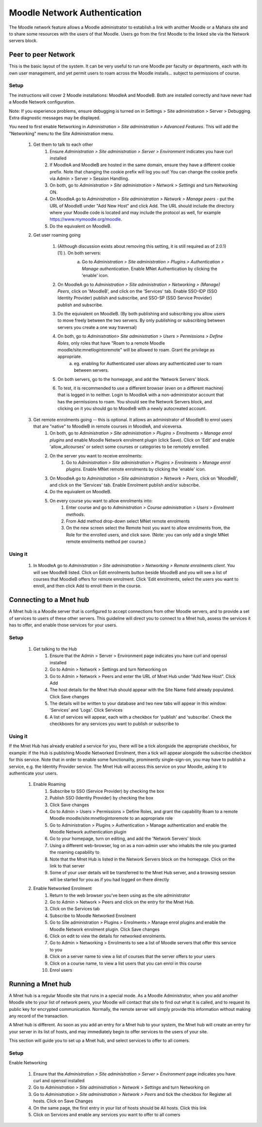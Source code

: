 .. _mnet:

Moodle Network Authentication
==============================
The Moodle network feature allows a Moodle administrator to establish a link with another Moodle or a Mahara site and to share some resources with the users of that Moodle. Users go from the first Moodle to the linked site via the Network servers block. 

.. image:: _images/networkserver_block.png

Peer to peer Network
----------------------
This is the basic layout of the system. It can be very useful to run one Moodle per faculty or departments, each with its own user management, and yet permit users to roam across the Moodle installs... subject to permissions of course.

Setup
^^^^^^
The instructions will cover 2 Moodle installations: MoodleA and MoodleB. Both are installed correctly and have never had a Moodle Network configuration.

Note: If you experience problems, ensure debugging is turned on in Settings > Site administration > Server > Debugging. Extra diagnostic messages may be displayed.

You need to first enable Networking in *Administration > Site administration > Advanced Features*. This will add the "Networking" menu to the Site Administration menu. 

  1. Get them to talk to each other
        1. Ensure *Administration > Site administration > Server > Environment* indicates you have curl installed
        2. If MoodleA and MoodleB are hosted in the same domain, ensure they have a different cookie prefix. Note that changing the cookie prefix will log you out! You can change the cookie prefix via Admin > Server > Session Handling.
        3. On both, go to *Administration > Site administration > Network > Settings* and turn Networking ON.
        4. On MoodleA go to *Administration > Site administration > Network > Manage peers* - put the URL of MoodleB under "Add New Host" and click Add. The URL should include the directory where your Moodle code is located and may include the protocol as well, for example https://www.mymoodle.org/moodle.
        5. Do the equivalent on MoodleB. 
  2. Get user roaming going
  
        1. (Although discussion exists about removing this setting, it is still required as of 2.0.1) [1] ). On both servers:
            a. Go to *Administration > Site administration > Plugins > Authentication > Manage authentication*. Enable MNet Authentication by clicking the 'enable' icon. 
            
            .. image:: _images/networkserver_block.png
            
        2. On MoodleA go to *Administration > Site administration > Networking > (Manage) Peers*, click on 'MoodleB', and click on the 'Services' tab. Enable SSO-IDP (SSO Identity Provider) publish and subscribe, and SSO-SP (SSO Service Provider) publish and subscribe.
        3. Do the equivalent on MoodleB. (By both publishing and subscribing you allow users to move freely between the two servers. By only publishing or subscribing between servers you create a one way traversal)
        4. On both, go to *Administration> Site administration > Users > Permissions > Define Roles*, only roles that have "Roam to a remote Moodle moodle/site:mnetlogintoremote" will be allowed to roam. Grant the privilege as appropriate.
            a. eg. enabling for Authenticated user allows any authenticated user to roam between servers. 
        5. On both servers, go to the homepage, and add the 'Network Servers' block.
        6. To test, it is recommended to use a different browser (even on a different machine) that is logged in to neither. Login to MoodleA with a non-administrator account that has the permissions to roam. You should see the Network Servers block, and clicking on it you should go to MoodleB with a newly autocreated account. 
  3. Get remote enrolments going -- this is optional. It allows an administrator of MoodleB to enrol users that are "native" to MoodleB in remote courses in MoodleA, and viceversa.
        1. On both, go to *Administration > Site administration > Plugins > Enrolments > Manage enrol plugins* and enable Moodle Network enrolment plugin (click Save). Click on 'Edit' and enable 'allow_allcourses' or select some courses or categories to be remotely enrolled.
        2. On the server you want to receive enrolments:
            1. Go to *Administration > Site administration > Plugins > Enrolments > Manage enrol plugins*. Enable MNet remote enrolments by clicking the 'enable' icon.
        3. On MoodleA go to *Administration > Site administration > Network > Peers*, click on 'MoodleB', and click on the 'Services' tab. Enable Enrolment publish and/or subscribe.
        4. Do the equivalent on MoodleB.
        5. On every course you want to allow enrolments into:
            1. Enter course and go to *Administration > Course administration > Users > Enrolment methods*.
            2. From Add method drop-down select MNet remote enrolments
            3. On the new screen select the Remote host you want to allow enrolments from, the Role for the enrolled users, and click save. (Note: you can only add a single MNet remote enrolments method per course.) 
            
Using it
^^^^^^^^^^
  1. In MoodleA go to *Administration > Site administration > Networking > Remote enrolments client*. You will see MoodleB listed. Click on Edit enrolments button beside MoodleB and you will see a list of courses that MoodleB offers for remote enrolment. Click 'Edit enrolments, select the users you want to enroll, and then click Add to enroll them in the course. 


Connecting to a Mnet hub
--------------------------
A Mnet hub is a Moodle server that is configured to accept connections from other Moodle servers, and to provide a set of services to users of these other servers. This guideline will direct you to connect to a Mnet hub, assess the services it has to offer, and enable those services for your users. 

Setup
^^^^^^

  1. Get talking to the Hub
        1. Ensure that the Admin > Server > Environment page indicates you have curl and openssl installed
        2. Go to Admin > Network > Settings and turn Networking on
        3. Go to Admin > Network > Peers and enter the URL of Mnet Hub under "Add New Host". Click Add
        4. The host details for the Mnet Hub should appear with the Site Name field already populated. Click Save changes
        5. The details will be written to your database and two new tabs will appear in this window: 'Services' and 'Logs'. Click Services
        6. A list of services will appear, each with a checkbox for 'publish' and 'subscribe'. Check the checkboxes for any services you want to publish or subscribe to 

Using it
^^^^^^^^^
If the Mnet Hub has already enabled a service for you, there will be a tick alongside the appropriate checkbox, for example: if the Hub is publishing Moodle Networked Enrolment, then a tick will appear alongside the subscribe checkbox for this service. Note that in order to enable some functionality, prominently single-sign-on, you may have to publish a service, e.g. the Identity Provider service. The Mnet Hub will access this service on your Moodle, asking it to authenticate your users. 

  1. Enable Roaming
        1. Subscribe to SSO (Service Provider) by checking the box
        2. Publish SSO (Identity Provider) by checking the box
        3. Click Save changes
        4. Go to Admin > Users > Permissions > Define Roles, and grant the capability Roam to a remote Moodle moodle/site:mnetlogintoremote to an appropriate role
        5. Go to Administration > Plugins > Authentication > Manage authentication and enable the Moodle Network authentication plugin
        6. Go to your homepage, turn on editing, and add the 'Network Servers' block
        7. Using a different web-browser, log on as a non-admin user who inhabits the role you granted the roaming capability to
        8. Note that the Mnet Hub is listed in the Network Servers block on the homepage. Click on the link to that server
        9. Some of your user details will be transferred to the Mnet Hub server, and a browsing session will be started for you as if you had logged on there directly 
 
  2. Enable Networked Enrolment
        1. Return to the web browser you've been using as the site administrator
        2. Go to Admin > Network > Peers and click on the entry for the Mnet Hub.
        3. Click on the Services tab
        4. Subscribe to Moodle Networked Enrolment
        5. Go to Site administration > Plugins > Enrolments > Manage enrol plugins and enable the Moodle Network enrolment plugin. Click Save changes
        6. Click on edit to view the details for networked enrolments.
        7. Go to Admin > Networking > Enrolments to see a list of Moodle servers that offer this service to you
        8. Click on a server name to view a list of courses that the server offers to your users
        9. Click on a course name, to view a list users that you can enrol in this course
        10. Enrol users
        
        
Running a Mnet hub
--------------------
A Mnet hub is a regular Moodle site that runs in a special mode. As a Moodle Administrator, when you add another Moodle site to your list of network peers, your Moodle will contact that site to find out what it is called, and to request its public key for encrypted communication. Normally, the remote server will simply provide this information without making any record of the transaction.

A Mnet hub is different. As soon as you add an entry for a Mnet hub to your system, the Mnet hub will create an entry for your server in its list of hosts, and may immediately begin to offer services to the users of your site.

This section will guide you to set up a Mnet hub, and select services to offer to all comers. 

Setup
^^^^^^^
Enable Networking

    1. Ensure that the *Administration > Site administration > Server > Environment* page indicates you have curl and openssl installed
    2. Go to *Administration > Site administration > Network > Settings* and turn Networking on
    3. Go to *Administration > Site administration > Network > Peers* and tick the checkbox for Register all hosts. Click on Save Changes
    4. On the same page, the first entry in your list of hosts should be All hosts. Click this link
    5. Click on Services and enable any services you want to offer to all comers 
        
        














